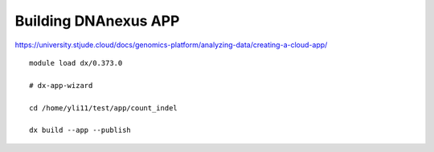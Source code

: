 Building DNAnexus APP
===================





https://university.stjude.cloud/docs/genomics-platform/analyzing-data/creating-a-cloud-app/





::

	module load dx/0.373.0  

	# dx-app-wizard

	cd /home/yli11/test/app/count_indel

	dx build --app --publish

